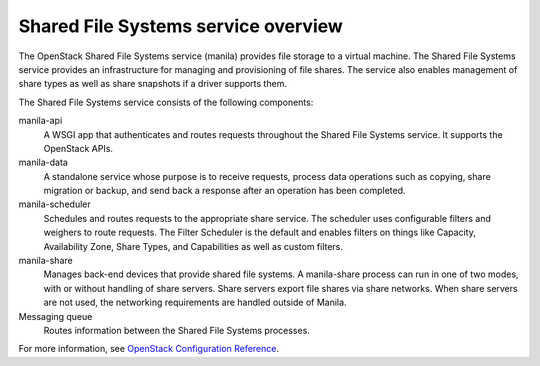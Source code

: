 ====================================
Shared File Systems service overview
====================================

The OpenStack Shared File Systems service (manila) provides file storage to a
virtual machine. The Shared File Systems service provides an infrastructure
for managing and provisioning of file shares. The service also enables
management of share types as well as share snapshots if a driver supports
them.

The Shared File Systems service consists of the following components:

manila-api
  A WSGI app that authenticates and routes requests throughout the Shared File
  Systems service. It supports the OpenStack APIs.

manila-data
  A standalone service whose purpose is to receive requests, process data
  operations such as copying, share migration or backup, and send back a
  response after an operation has been completed.

manila-scheduler
  Schedules and routes requests to the appropriate share service. The
  scheduler uses configurable filters and weighers to route requests. The
  Filter Scheduler is the default and enables filters on things like Capacity,
  Availability Zone, Share Types, and Capabilities as well as custom filters.

manila-share
  Manages back-end devices that provide shared file systems. A manila-share
  process can run in one of two modes, with or without handling of share
  servers. Share servers export file shares via share networks. When share
  servers are not used, the networking requirements are handled outside of
  Manila.

Messaging queue
  Routes information between the Shared File Systems processes.

For more information, see `OpenStack Configuration Reference <http://docs.openstack.org/newton/config-reference/shared-file-systems/overview.html>`__.
